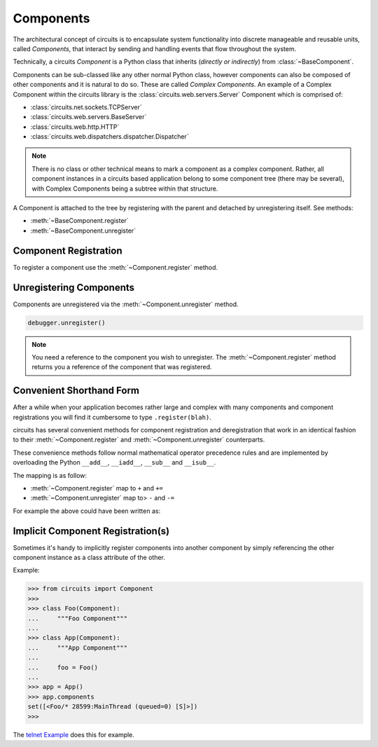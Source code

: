 .. module:: circuits.core.components


Components
==========


The architectural concept of circuits is to encapsulate system 
functionality into discrete manageable and reusable units, called *Components*, 
that interact by sending and handling events that flow throughout the system.

Technically, a circuits *Component* is a Python class that inherits
(*directly or indirectly*) from 
:class:`~BaseComponent`.

Components can be sub-classed like any other normal Python class, however
components can also be composed of other components and it is natural
to do so. These are called *Complex Components*. An example of a Complex
Component within the circuits library is the 
:class:`circuits.web.servers.Server` Component which is comprised of:

- :class:`circuits.net.sockets.TCPServer`
- :class:`circuits.web.servers.BaseServer`
- :class:`circuits.web.http.HTTP`
- :class:`circuits.web.dispatchers.dispatcher.Dispatcher`

.. note:: There is no class or other technical means to mark a component
          as a complex component. Rather, all component instances in a circuits 
          based application belong to some component tree (there may be several),
          with Complex Components being a subtree within that structure.

A Component is attached to the tree by registering with the parent and
detached by unregistering itself. See methods:

- :meth:`~BaseComponent.register`
- :meth:`~BaseComponent.unregister`


Component Registration
----------------------


To register a component use the :meth:`~Component.register` method.

.. code-block:: python
    :linenos:
    
    from circuits import Component


    class Foo(Component):
        """Foo Component"""


    class  App(Component):
        """App Component"""

        def init(self):
            Foo().register(self)


    app = App()
    debugger = Debugger().register(app)
    app.run()


Unregistering Components
------------------------


Components are unregistered via the :meth:`~Component.unregister` method.

.. code-block:: python
    
   debugger.unregister()

.. note:: You need a reference to the component you wish to
          unregister. The :meth:`~Component.register` method
          returns you a reference of the component that was
          registered.


Convenient Shorthand Form
-------------------------


After a while when your application becomes rather large
and complex with many components and component registrations
you will find it cumbersome to type ``.register(blah)``.

circuits has several convenient methods for component
registration and deregistration that work in an identical
fashion to their :meth:`~Component.register` and
:meth:`~Component.unregister` counterparts.

These convenience methods follow normal mathematical
operator precedence rules and are implemented by
overloading the Python ``__add__``, ``__iadd__``,
``__sub__`` and ``__isub__``.

The mapping is as follow:

- :meth:`~Component.register` map to ``+`` and ``+=``
- :meth:`~Component.unregister` map to> ``-`` and ``-=``

For example the above could have been written as:

.. code-block:: python
    :linenos:
    
    from circuits import Component


    class Foo(Component):
        """Foo Component"""


    class  App(Component):
        """App Component"""

        def init(self):
            self += Foo()


    (App() + Debugger()).run()


Implicit Component Registration(s)
----------------------------------


Sometimes it's handy to implicitly register
components into another component by simply
referencing the other component instance as
a class attribute of the other.

Example:

.. code-block:: python
    
    >>> from circuits import Component
    >>> 
    >>> class Foo(Component):
    ...     """Foo Component"""
    ... 
    >>> class App(Component):
    ...     """App Component"""
    ...     
    ...     foo = Foo()
    ... 
    >>> app = App()
    >>> app.components
    set([<Foo/* 28599:MainThread (queued=0) [S]>])
    >>> 

The `telnet Example <https://github.com/circuits/circuits/tree/master/examples/telnet.py>`_
does this for example.
